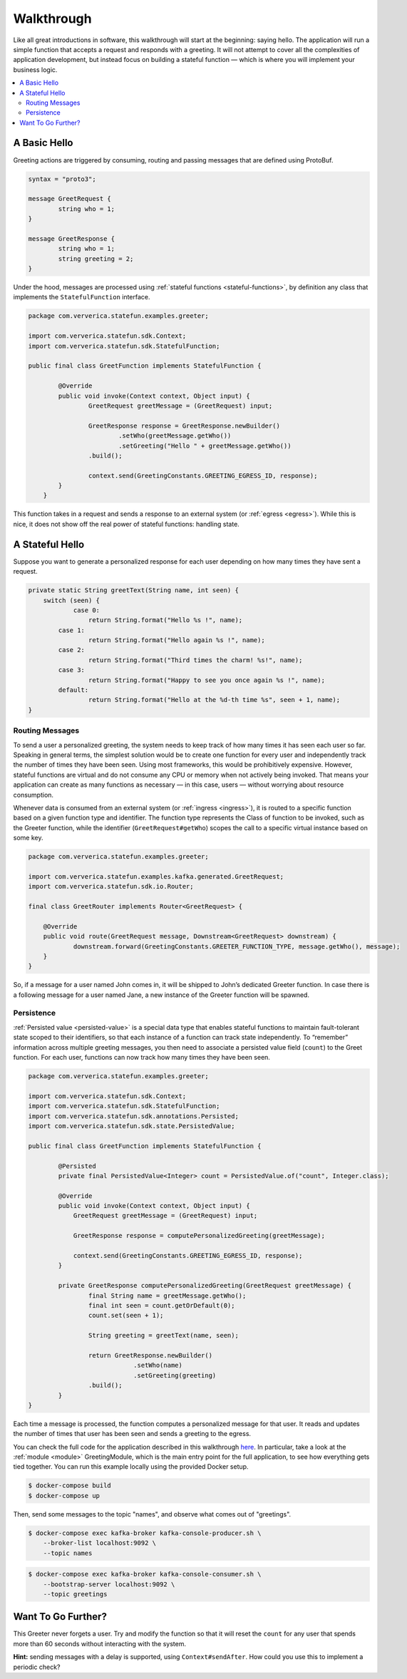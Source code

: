 .. Copyright 2019 Ververica GmbH.

   Licensed under the Apache License, Version 2.0 (the "License");
   you may not use this file except in compliance with the License.
   You may obtain a copy of the License at

        http://www.apache.org/licenses/LICENSE-2.0

   Unless required by applicable law or agreed to in writing, software
   distributed under the License is distributed on an "AS IS" BASIS,
   WITHOUT WARRANTIES OR CONDITIONS OF ANY KIND, either express or implied.
   See the License for the specific language governing permissions and
   limitations under the License.

.. _walkthrough:

###########
Walkthrough
###########

Like all great introductions in software, this walkthrough will start at the beginning: saying hello.
The application will run a simple function that accepts a request and responds with a greeting.
It will not attempt to cover all the complexities of application development, but instead focus on building a stateful function — which is where you will implement your business logic.

.. contents:: :local:

A Basic Hello
^^^^^^^^^^^^^

Greeting actions are triggered by consuming, routing and passing messages that are defined using ProtoBuf.

.. code-block:: proto

    syntax = "proto3";

    message GreetRequest {
            string who = 1;
    }

    message GreetResponse {
            string who = 1;
            string greeting = 2;
    }


Under the hood, messages are processed using :ref:`stateful functions <stateful-functions>`, by definition any class that implements the ``StatefulFunction`` interface.

.. code-block:: java

    package com.ververica.statefun.examples.greeter;

    import com.ververica.statefun.sdk.Context;
    import com.ververica.statefun.sdk.StatefulFunction;

    public final class GreetFunction implements StatefulFunction {

            @Override
            public void invoke(Context context, Object input) {
                    GreetRequest greetMessage = (GreetRequest) input;

                    GreetResponse response = GreetResponse.newBuilder()
                            .setWho(greetMessage.getWho())
                            .setGreeting("Hello " + greetMessage.getWho())
                    .build();

                    context.send(GreetingConstants.GREETING_EGRESS_ID, response);
            }
        }

This function takes in a request and sends a response to an external system (or :ref:`egress <egress>`).
While this is nice, it does not show off the real power of stateful functions: handling state.

A Stateful Hello
^^^^^^^^^^^^^^^^

Suppose you want to generate a personalized response for each user depending on how many times they have sent a request.

.. code-block:: java

    private static String greetText(String name, int seen) {
        switch (seen) {
                case 0:
                    return String.format("Hello %s !", name);
            case 1:
                    return String.format("Hello again %s !", name);
            case 2:
                    return String.format("Third times the charm! %s!", name);
            case 3:
                    return String.format("Happy to see you once again %s !", name);
            default:
                    return String.format("Hello at the %d-th time %s", seen + 1, name);
    }

Routing Messages
================

To send a user a personalized greeting, the system needs to keep track of how many times it has seen each user so far.
Speaking in general terms, the simplest solution would be to create one function for every user and independently track the number of times they have been seen. Using most frameworks, this would be prohibitively expensive.
However, stateful functions are virtual and do not consume any CPU or memory when not actively being invoked.
That means your application can create as many functions as necessary — in this case, users — without worrying about resource consumption.

Whenever data is consumed from an external system (or :ref:`ingress <ingress>`), it is routed to a specific function based on a given function type and identifier.
The function type represents the Class of function to be invoked, such as the Greeter function, while the identifier (``GreetRequest#getWho``) scopes the call to a specific virtual instance based on some key.

.. code-block:: java

  package com.ververica.statefun.examples.greeter;

  import com.ververica.statefun.examples.kafka.generated.GreetRequest;
  import com.ververica.statefun.sdk.io.Router;

  final class GreetRouter implements Router<GreetRequest> {

      @Override
      public void route(GreetRequest message, Downstream<GreetRequest> downstream) {
              downstream.forward(GreetingConstants.GREETER_FUNCTION_TYPE, message.getWho(), message);
      }
  }

So, if a message for a user named John comes in, it will be shipped to John’s dedicated Greeter function.
In case there is a following message for a user named Jane, a new instance of the Greeter function will be spawned.

Persistence
===========

:ref:`Persisted value <persisted-value>` is a special data type that enables stateful functions to maintain fault-tolerant state scoped to their identifiers, so that each instance of a function can track state independently.
To “remember” information across multiple greeting messages, you then need to associate a persisted value field (``count``) to the Greet function. For each user, functions can now track how many times they have been seen.

.. code-block:: java

    package com.ververica.statefun.examples.greeter;

    import com.ververica.statefun.sdk.Context;
    import com.ververica.statefun.sdk.StatefulFunction;
    import com.ververica.statefun.sdk.annotations.Persisted;
    import com.ververica.statefun.sdk.state.PersistedValue;

    public final class GreetFunction implements StatefulFunction {

            @Persisted
            private final PersistedValue<Integer> count = PersistedValue.of("count", Integer.class);

            @Override
            public void invoke(Context context, Object input) {
                GreetRequest greetMessage = (GreetRequest) input;

                GreetResponse response = computePersonalizedGreeting(greetMessage);

                context.send(GreetingConstants.GREETING_EGRESS_ID, response);
            }

            private GreetResponse computePersonalizedGreeting(GreetRequest greetMessage) {
                    final String name = greetMessage.getWho();
                    final int seen = count.getOrDefault(0);
                    count.set(seen + 1);

                    String greeting = greetText(name, seen);

                    return GreetResponse.newBuilder()
                                .setWho(name)
                                .setGreeting(greeting)
                    .build();
            }
    }

Each time a message is processed, the function computes a personalized message for that user.
It reads and updates the number of times that user has been seen and sends a greeting to the egress.

You can check the full code for the application described in this walkthrough `here <{examples}/stateful-functions-greeter-example>`_.
In particular, take a look at the :ref:`module <module>` GreetingModule, which is the main entry point for the full application, to see how everything gets tied together.
You can run this example locally using the provided Docker setup.

.. code-block:: bash

    $ docker-compose build
    $ docker-compose up

Then, send some messages to the topic "names", and observe what comes out of "greetings".

.. code-block:: bash

    $ docker-compose exec kafka-broker kafka-console-producer.sh \
        --broker-list localhost:9092 \
        --topic names

.. code-block:: bash

    $ docker-compose exec kafka-broker kafka-console-consumer.sh \
        --bootstrap-server localhost:9092 \
        --topic greetings

.. image:: ../_static/images/greeter-function.gif
    :align: center

Want To Go Further?
^^^^^^^^^^^^^^^^^^^

This Greeter never forgets a user.
Try and modify the function so that it will reset the ``count`` for any user that spends more than 60 seconds without interacting with the system.

**Hint:** sending messages with a delay is supported, using ``Context#sendAfter``.
How could you use this to implement a periodic check?

